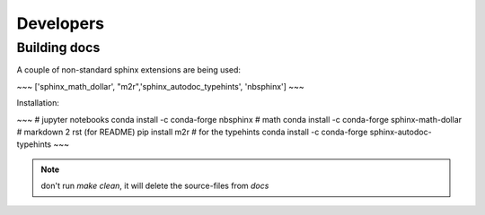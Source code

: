 Developers
==========

Building docs
-------------

A couple of non-standard sphinx extensions are being used:

~~~
['sphinx_math_dollar',  "m2r",'sphinx_autodoc_typehints', 'nbsphinx']
~~~

Installation: 

~~~
# jupyter notebooks
conda install -c conda-forge nbsphinx 
# math
conda install -c conda-forge sphinx-math-dollar
# markdown 2 rst (for README)
pip install m2r
# for the typehints
conda install -c conda-forge sphinx-autodoc-typehints
~~~

.. note::

    don't run `make clean`, it will delete the source-files from `docs`